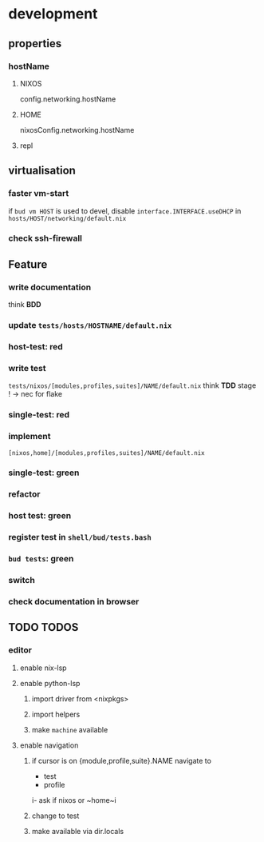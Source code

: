 * development
** properties
*** hostName
**** NIXOS
#+BEGIN_EXAMPLE nix
config.networking.hostName
#+END_EXAMPLE
**** HOME
#+BEGIN_EXAMPLE nix
nixosConfig.networking.hostName
#+END_EXAMPLE
**** repl
# nixosConfigurations.ryzen.config.networking.hostName
# homeConfigurations.frank@ryzen.nixosConfig.networking.hostName
** virtualisation
*** faster vm-start
if ~bud vm HOST~ is used to devel,
disable ~interface.INTERFACE.useDHCP~ in
=hosts/HOST/networking/default.nix=
*** check ssh-firewall
** Feature
*** write documentation
think *BDD*
*** update =tests/hosts/HOSTNAME/default.nix=
*** host-test: red
*** write test
=tests/nixos/[modules,profiles,suites]/NAME/default.nix=
think *TDD*
stage ! -> nec for flake
*** single-test: red
*** implement
=[nixos,home]/[modules,profiles,suites]/NAME/default.nix=
*** single-test: green
*** refactor
*** host test: green
*** register test in =shell/bud/tests.bash=
*** ~bud tests~: green
*** switch
*** check documentation in browser
** TODO TODOS
*** editor
**** enable nix-lsp
**** enable python-lsp
***** import driver from <nixpkgs>
***** import helpers
***** make ~machine~ available
**** enable navigation
***** if cursor is on {module,profile,suite}.NAME navigate to
- test
- profile
i- ask if nixos or ~home~i
***** change to test
***** make available via dir.locals

